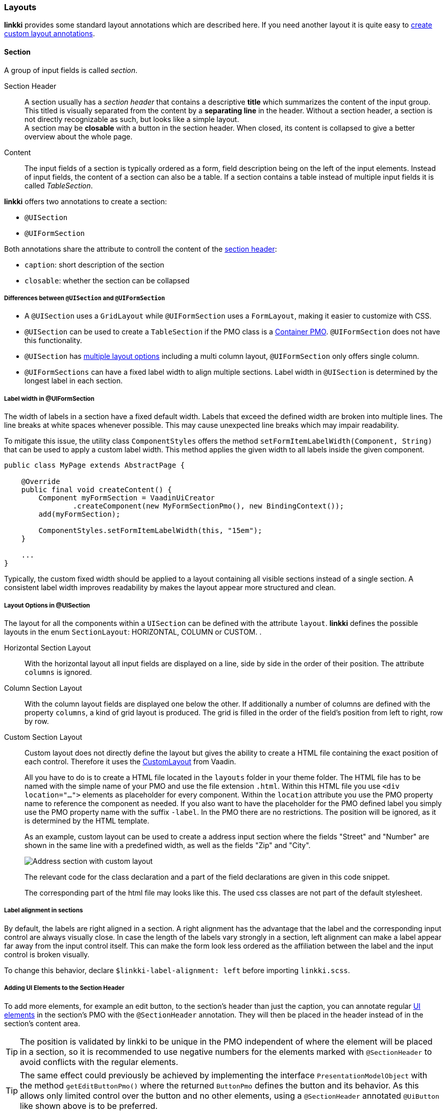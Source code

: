 :jbake-title: Layouts
:jbake-type: section
:jbake-status: published

// TODO LIN-2667
// :source-dir: ../../../../../../vaadin8/samples/test-playground/src/main/java
//:resource-dir: ../../../../../../vaadin8/samples/test-playground/src/main/webapp
:source-dir-doc: ../../../../src/main/java
:images-folder-name: 05_ui_components

[[layout]]
=== Layouts

*linkki* provides some standard layout annotations which are described here. If you need another layout it is quite easy to <<custom-ui-layout-annotation,create custom layout annotations>>.

[[layout-section]]
==== Section

A group of input fields is called _section_. 

[[section-header]]
Section Header:: A section usually has a _section header_ that contains a descriptive **title** which summarizes the content of the input group. This titled is visually separated from the content by a **separating line** in the header. Without a section header, a section is not directly recognizable as such, but looks like a simple layout. +
A section may be **closable** with a button in the section header. When closed, its content is collapsed to give a better overview about the whole page.

Content:: The input fields of a section is typically ordered as a form, field description being on the left of the input elements. Instead of input fields, the content of a section can also be a table. If a section contains a table instead of multiple input fields it is called _TableSection_.

*linkki* offers two annotations to create a section:

* `@UISection`
* `@UIFormSection`

Both annotations share the attribute to controll the content of the <<section-header, section header>>:

* `caption`: short description of the section
* `closable`: whether the section can be collapsed

===== Differences between `@UISection` and `@UIFormSection`

* A `@UISection` uses a `GridLayout` while `@UIFormSection` uses a `FormLayout`, making it easier to customize with CSS.
* `@UISection` can be used to create a `TableSection` if the PMO class is a  <<ui-container-pmo, Container PMO>>. `@UIFormSection` does not have this functionality.
* `@UISection` has <<layout-uisection, multiple layout options>> including a multi column layout, `@UIFormSection` only offers single column. 
* `@UIFormSections` can have a fixed label width to align multiple sections. Label width in `@UISection` is determined by the longest label in each section.

[[formsection-label-width]]
===== Label width in @UIFormSection

The width of labels in a section have a fixed default width. Labels that exceed the defined width are broken into multiple lines. 
The line breaks at white spaces whenever possible. This may cause unexpected line breaks which may impair readability.

To mitigate this issue, the utility class `ComponentStyles` offers the method `setFormItemLabelWidth(Component, String)` that can be used to apply a custom label width.
This method applies the given width to all labels inside the given component.

[source,java]
----
public class MyPage extends AbstractPage {

    @Override
    public final void createContent() {
        Component myFormSection = VaadinUiCreator
                .createComponent(new MyFormSectionPmo(), new BindingContext());
        add(myFormSection);
        
        ComponentStyles.setFormItemLabelWidth(this, "15em");
    }
    
    ...
}
----

Typically, the custom fixed width should be applied to a layout containing all visible sections instead of a single section.
A consistent label width improves readability by makes the layout appear more structured and clean.

[[layout-uisection]]
===== Layout Options in @UISection

// TODO LIN-2667
// [source, java]
// ----
// include ::{source-dir-doc}/org/linkki/doc/CommonDataSectionPmo.java[tags=class]
// ----

The layout for all the components within a `UISection` can be defined with the attribute `layout`. *linkki* defines the possible layouts in the enum `SectionLayout`: HORIZONTAL, COLUMN or CUSTOM.
.

[[horizontal-section-layout]]
Horizontal Section Layout:: With the horizontal layout all input fields are displayed on a line, side by side in the order of their position. The attribute `columns` is ignored.

[[column-section-layout]]
Column Section Layout:: With the column layout fields are displayed one below the other. If additionally a number of columns are defined with the property `columns`, a kind of grid layout is produced. The grid is filled in the order of the field's position from left to right, row by row. 

[[custom-section-layout]]
Custom Section Layout:: Custom layout does not directly define the layout but gives the ability to create a HTML file containing the exact position of each control. Therefore it uses the https://vaadin.com/docs/v8/framework/layout/layout-customlayout.html[CustomLayout] from Vaadin.
+
All you have to do is to create a HTML file located in the `layouts` folder in your theme folder. The HTML file has to be named with the simple name of your PMO and use the file extension `.html`. Within this HTML file you use `<div location="...">` elements as placeholder for every component. Within the `location` attribute you use the PMO property name to reference the component as needed. If you also want to have the placeholder for the PMO defined label you simply use the PMO property name with the suffix `-label`. In the PMO there are no restrictions. The position will be ignored, as it is determined by the HTML template.
+
As an example, custom layout can be used to create a address input section where the fields "Street" and "Number" are shown in the same line with a predefined width, as well as the fields "Zip" and "City".
+
image::{images}{images-folder-name}/custom_layout.png[Address section with custom layout,align="center"]
+
The relevant code for the class declaration and a part of the field declarations are given in this code snippet.
+
// TODO LIN-2667
// [source, java]
// ----
// include ::{source-dir}/org/linkki/samples/playground/customlayout/pmo/AddressSectionPmo.java[tags=declaration]
// ...
// include ::{source-dir}/org/linkki/samples/playground/customlayout/pmo/AddressSectionPmo.java[tags=methods]
// ----
+
The corresponding part of the html file may looks like this. The used css classes are not part of the default stylesheet.
+
// TODO LIN-2667
// [source, xml]
// ----
// include ::{resource-dir}/VAADIN/themes/sample/layouts/AddressSectionPmo.html[lines=45..56]
// ----

[[section-label-alignment]]
===== Label alignment in sections

By default, the labels are right aligned in a section. A right alignment has the advantage that the label and the corresponding input control are always visually close. In case the length of the labels vary strongly in a section, left alignment can make a label appear far away from the input control itself. This can make the form look less ordered as the affiliation between the label and the input control is broken visually.

To change this behavior, declare `$linkki-label-alignment: left` before importing `linkki.scss`.

[[section-header-annotation]]
===== Adding UI Elements to the Section Header

To add more elements, for example an edit button, to the section's header than just the caption, you can annotate regular <<ui-element, UI elements>> in the section's PMO with the `@SectionHeader` annotation. They will then be placed in the header instead of in the section's content area.

// TODO LIN-2667
// [source, java]
// ----
// include ::{source-dir}/org/linkki/samples/playground/dynamicannotations/DynamicCaptionWithSectionHeaderButtonPmo.java[tags=section-header]
// ----

TIP: The position is validated by linkki to be unique in the PMO independent of where the element will be placed in a section, so it is recommended to use negative numbers for the elements marked with `@SectionHeader` to avoid conflicts with the regular elements.

TIP: The same effect could previously be achieved by implementing the interface `PresentationModelObject` with the method `getEditButtonPmo()` where the returned `ButtonPmo` defines the button and its behavior. As this allows only limited control over the button and no other elements, using a `@SectionHeader` annotated `@UiButton` like shown above is to be preferred.

==== Simple Vaadin Layouts

Beside the section there are some simple Vaadin layouts that can be created with the corresponding annotations:

 * `@UIHorizontalLayout`
 * `@UIVerticalLayout`
 * `@UIFormLayout`
 * `@UICssLayout`

Some of these annotations may have special parameters to configure the alignment of the contained components.

TIP: To create the UI from a PMO with these layouts you should use `VaadinUiCreator`. The `PmoBasedSectionFactory` is only usable for `@UISection` whereas the `VaadinUiCreator` could be used for all kinds of layouts.


[[section-id]]
==== SectionID

Each HTML element of a layout may define an ID. This can be used, for instance, to identify a section for UI testing. By default the simple name of the class is used as the ID. Alternatively the annotation '@SectionID' can be used to specify a method that returns the ID for the section.

A method annotated with '@SectionID' is called by *linkki* when the section is created. The ID remains the same for the duration of the session and is not updated dynamically.

To access the section ID, the helper method `Sections.getSectionId(Object)` may be used.

NOTE: Although the concept is named _SectionID_ it is also applied to all kinds of layouts.

